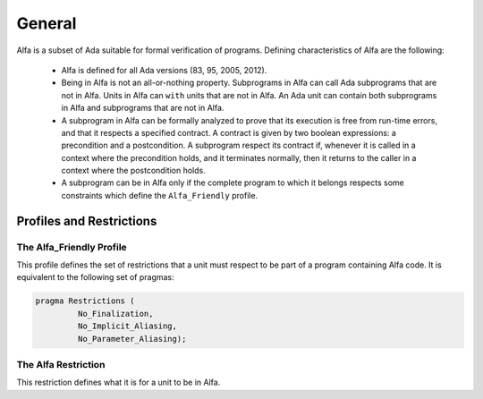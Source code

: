 General
=======

Alfa is a subset of Ada suitable for formal verification of programs. Defining
characteristics of Alfa are the following:

  * Alfa is defined for all Ada versions (83, 95, 2005, 2012).
  * Being in Alfa is not an all-or-nothing property. Subprograms in Alfa can
    call Ada subprograms that are not in Alfa. Units in Alfa can ``with`` units
    that are not in Alfa. An Ada unit can contain both subprograms in Alfa and
    subprograms that are not in Alfa.
  * A subprogram in Alfa can be formally analyzed to prove that its execution
    is free from run-time errors, and that it respects a specified contract. A
    contract is given by two boolean expressions: a precondition and a
    postcondition. A subprogram respect its contract if, whenever it is called
    in a context where the precondition holds, and it terminates normally, then
    it returns to the caller in a context where the postcondition holds.
  * A subprogram can be in Alfa only if the complete program to which it
    belongs respects some constraints which define the ``Alfa_Friendly``
    profile.


Profiles and Restrictions
-------------------------

The Alfa_Friendly Profile
^^^^^^^^^^^^^^^^^^^^^^^^^

This profile defines the set of restrictions that a unit must respect to be
part of a program containing Alfa code. It is equivalent to the following set
of pragmas:

.. code-block:: ada

   pragma Restrictions (
            No_Finalization,
            No_Implicit_Aliasing,
	    No_Parameter_Aliasing);

The Alfa Restriction
^^^^^^^^^^^^^^^^^^^^

This restriction defines what it is for a unit to be in Alfa.


